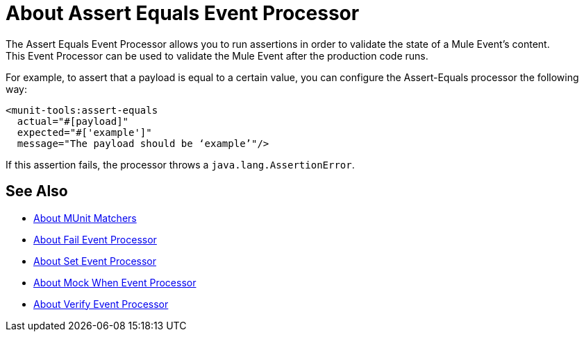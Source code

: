 = About Assert Equals Event Processor
:version-info: 2.0 and later
:keywords: mule, esb, tests, qa, quality assurance, verify, functional testing, unit testing, stress testing, assert

The Assert Equals Event Processor allows you to run assertions in order to validate the state of a Mule Event's content. +
This Event Processor can be used to validate the Mule Event after the production code runs.

For example, to assert that a payload is equal to a certain value, you can configure the Assert-Equals processor the following way:

[source,xml,linenums]
----
<munit-tools:assert-equals
  actual="#[payload]"
  expected="#['example']"
  message="The payload should be ‘example’"/>
----

If this assertion fails, the processor throws a `java.lang.AssertionError`.

== See Also

* link:/munit/v/2.2/munit-matchers[About MUnit Matchers]
* link:/munit/v/2.2/fail-event-processor[About Fail Event Processor]
* link:/munit/v/2.2/set-event-processor[About Set Event Processor]
* link:/munit/v/2.2/mock-message-processor[About Mock When Event Processor]
* link:/munit/v/2.2/verify-message-processor[About Verify Event Processor]
